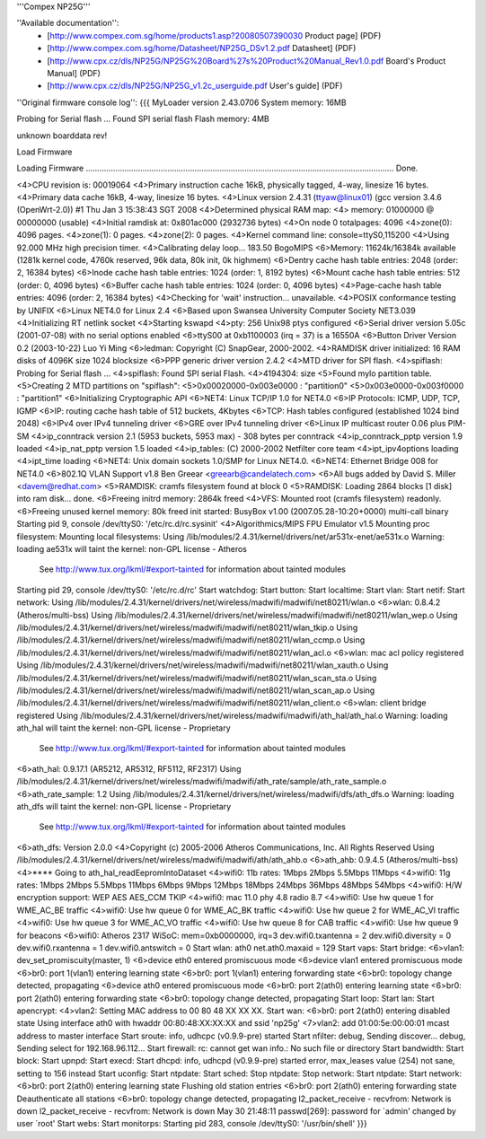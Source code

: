'''Compex NP25G'''

''Available documentation'':
 * [http://www.compex.com.sg/home/products1.asp?20080507390030 Product page] (PDF)
 * [http://www.compex.com.sg/home/Datasheet/NP25G_DSv1.2.pdf Datasheet] (PDF)
 * [http://www.cpx.cz/dls/NP25G/NP25G%20Board%27s%20Product%20Manual_Rev1.0.pdf Board's Product Manual] (PDF)
 * [http://www.cpx.cz/dls/NP25G/NP25G_v1.2c_userguide.pdf User's guide] (PDF)

''Original firmware console log'':
{{{
MyLoader version 2.43.0706
System memory: 16MB

Probing for Serial flash ...
Found SPI serial flash
Flash memory: 4MB

unknown boarddata rev!

Load Firmware

Loading Firmware ........................................................................................................................................ Done.

<4>CPU revision is: 00019064
<4>Primary instruction cache 16kB, physically tagged, 4-way, linesize 16 bytes.
<4>Primary data cache 16kB, 4-way, linesize 16 bytes.
<4>Linux version 2.4.31 (ttyaw@linux01) (gcc version 3.4.6 (OpenWrt-2.0)) #1 Thu Jan 3 15:38:43 SGT 2008
<4>Determined physical RAM map:
<4> memory: 01000000 @ 00000000 (usable)
<4>Initial ramdisk at: 0x801ac000 (2932736 bytes)
<4>On node 0 totalpages: 4096
<4>zone(0): 4096 pages.
<4>zone(1): 0 pages.
<4>zone(2): 0 pages.
<4>Kernel command line: console=ttyS0,115200
<4>Using 92.000 MHz high precision timer.
<4>Calibrating delay loop... 183.50 BogoMIPS
<6>Memory: 11624k/16384k available (1281k kernel code, 4760k reserved, 96k data, 80k init, 0k highmem)
<6>Dentry cache hash table entries: 2048 (order: 2, 16384 bytes)
<6>Inode cache hash table entries: 1024 (order: 1, 8192 bytes)
<6>Mount cache hash table entries: 512 (order: 0, 4096 bytes)
<6>Buffer cache hash table entries: 1024 (order: 0, 4096 bytes)
<4>Page-cache hash table entries: 4096 (order: 2, 16384 bytes)
<4>Checking for 'wait' instruction...  unavailable.
<4>POSIX conformance testing by UNIFIX
<6>Linux NET4.0 for Linux 2.4
<6>Based upon Swansea University Computer Society NET3.039
<4>Initializing RT netlink socket
<4>Starting kswapd
<4>pty: 256 Unix98 ptys configured
<6>Serial driver version 5.05c (2001-07-08) with no serial options enabled
<6>ttyS00 at 0xb1100003 (irq = 37) is a 16550A
<6>Button Driver Version 0.2 (2003-10-22) Luo Yi Ming
<6>ledman: Copyright (C) SnapGear, 2000-2002.
<4>RAMDISK driver initialized: 16 RAM disks of 4096K size 1024 blocksize
<6>PPP generic driver version 2.4.2
<4>MTD driver for SPI flash.
<4>spiflash: Probing for Serial flash ...
<4>spiflash: Found SPI serial Flash.
<4>4194304: size
<5>Found mylo partition table.
<5>Creating 2 MTD partitions on "spiflash":
<5>0x00020000-0x003e0000 : "partition0"
<5>0x003e0000-0x003f0000 : "partition1"
<6>Initializing Cryptographic API
<6>NET4: Linux TCP/IP 1.0 for NET4.0
<6>IP Protocols: ICMP, UDP, TCP, IGMP
<6>IP: routing cache hash table of 512 buckets, 4Kbytes
<6>TCP: Hash tables configured (established 1024 bind 2048)
<6>IPv4 over IPv4 tunneling driver
<6>GRE over IPv4 tunneling driver
<6>Linux IP multicast router 0.06 plus PIM-SM
<4>ip_conntrack version 2.1 (5953 buckets, 5953 max) - 308 bytes per conntrack
<4>ip_conntrack_pptp version 1.9 loaded
<4>ip_nat_pptp version 1.5 loaded
<4>ip_tables: (C) 2000-2002 Netfilter core team
<4>ipt_ipv4options loading
<4>ipt_time loading
<6>NET4: Unix domain sockets 1.0/SMP for Linux NET4.0.
<6>NET4: Ethernet Bridge 008 for NET4.0
<6>802.1Q VLAN Support v1.8 Ben Greear <greearb@candelatech.com>
<6>All bugs added by David S. Miller <davem@redhat.com>
<5>RAMDISK: cramfs filesystem found at block 0
<5>RAMDISK: Loading 2864 blocks [1 disk] into ram disk... done.
<6>Freeing initrd memory: 2864k freed
<4>VFS: Mounted root (cramfs filesystem) readonly.
<6>Freeing unused kernel memory: 80k freed
init started:  BusyBox v1.00 (2007.05.28-10:20+0000) multi-call binary
Starting pid 9, console /dev/ttyS0: '/etc/rc.d/rc.sysinit'
<4>Algorithmics/MIPS FPU Emulator v1.5
Mounting proc filesystem:
Mounting local filesystems:
Using /lib/modules/2.4.31/kernel/drivers/net/ar531x-enet/ae531x.o
Warning: loading ae531x will taint the kernel: non-GPL license - Atheros
  See http://www.tux.org/lkml/#export-tainted for information about tainted modules
Starting pid 29, console /dev/ttyS0: '/etc/rc.d/rc'
Start watchdog:
Start button:
Start localtime:
Start vlan:
Start netif:
Start network:
Using /lib/modules/2.4.31/kernel/drivers/net/wireless/madwifi/madwifi/net80211/wlan.o
<6>wlan: 0.8.4.2 (Atheros/multi-bss)
Using /lib/modules/2.4.31/kernel/drivers/net/wireless/madwifi/madwifi/net80211/wlan_wep.o
Using /lib/modules/2.4.31/kernel/drivers/net/wireless/madwifi/madwifi/net80211/wlan_tkip.o
Using /lib/modules/2.4.31/kernel/drivers/net/wireless/madwifi/madwifi/net80211/wlan_ccmp.o
Using /lib/modules/2.4.31/kernel/drivers/net/wireless/madwifi/madwifi/net80211/wlan_acl.o
<6>wlan: mac acl policy registered
Using /lib/modules/2.4.31/kernel/drivers/net/wireless/madwifi/madwifi/net80211/wlan_xauth.o
Using /lib/modules/2.4.31/kernel/drivers/net/wireless/madwifi/madwifi/net80211/wlan_scan_sta.o
Using /lib/modules/2.4.31/kernel/drivers/net/wireless/madwifi/madwifi/net80211/wlan_scan_ap.o
Using /lib/modules/2.4.31/kernel/drivers/net/wireless/madwifi/madwifi/net80211/wlan_client.o
<6>wlan: client bridge registered
Using /lib/modules/2.4.31/kernel/drivers/net/wireless/madwifi/madwifi/ath_hal/ath_hal.o
Warning: loading ath_hal will taint the kernel: non-GPL license - Proprietary
  See http://www.tux.org/lkml/#export-tainted for information about tainted modules
<6>ath_hal: 0.9.17.1 (AR5212, AR5312, RF5112, RF2317)
Using /lib/modules/2.4.31/kernel/drivers/net/wireless/madwifi/madwifi/ath_rate/sample/ath_rate_sample.o
<6>ath_rate_sample: 1.2
Using /lib/modules/2.4.31/kernel/drivers/net/wireless/madwifi/dfs/ath_dfs.o
Warning: loading ath_dfs will taint the kernel: non-GPL license - Proprietary
  See http://www.tux.org/lkml/#export-tainted for information about tainted modules
<6>ath_dfs: Version 2.0.0
<4>Copyright (c) 2005-2006 Atheros Communications, Inc. All Rights Reserved
Using /lib/modules/2.4.31/kernel/drivers/net/wireless/madwifi/madwifi/ath/ath_ahb.o
<6>ath_ahb: 0.9.4.5 (Atheros/multi-bss)
<4>**** Going to ath_hal_readEepromIntoDataset
<4>wifi0: 11b rates: 1Mbps 2Mbps 5.5Mbps 11Mbps
<4>wifi0: 11g rates: 1Mbps 2Mbps 5.5Mbps 11Mbps 6Mbps 9Mbps 12Mbps 18Mbps 24Mbps 36Mbps 48Mbps 54Mbps
<4>wifi0: H/W encryption support: WEP AES AES_CCM TKIP
<4>wifi0: mac 11.0 phy 4.8 radio 8.7
<4>wifi0: Use hw queue 1 for WME_AC_BE traffic
<4>wifi0: Use hw queue 0 for WME_AC_BK traffic
<4>wifi0: Use hw queue 2 for WME_AC_VI traffic
<4>wifi0: Use hw queue 3 for WME_AC_VO traffic
<4>wifi0: Use hw queue 8 for CAB traffic
<4>wifi0: Use hw queue 9 for beacons
<6>wifi0: Atheros 2317 WiSoC: mem=0xb0000000, irq=3
dev.wifi0.txantenna = 2
dev.wifi0.diversity = 0
dev.wifi0.rxantenna = 1
dev.wifi0.antswitch = 0
Start wlan:
ath0
net.ath0.maxaid = 129
Start vaps:
Start bridge:
<6>vlan1: dev_set_promiscuity(master, 1)
<6>device eth0 entered promiscuous mode
<6>device vlan1 entered promiscuous mode
<6>br0: port 1(vlan1) entering learning state
<6>br0: port 1(vlan1) entering forwarding state
<6>br0: topology change detected, propagating
<6>device ath0 entered promiscuous mode
<6>br0: port 2(ath0) entering learning state
<6>br0: port 2(ath0) entering forwarding state
<6>br0: topology change detected, propagating
Start loop:
Start lan:
Start apencrypt:
<4>vlan2: Setting MAC address to  00 80 48 XX XX XX.
Start wan:
<6>br0: port 2(ath0) entering disabled state
Using interface ath0 with hwaddr 00:80:48:XX:XX:XX and ssid 'np25g'
<7>vlan2: add 01:00:5e:00:00:01 mcast address to master interface
Start sroute:
info, udhcpc (v0.9.9-pre) started
Start nfilter:
debug, Sending discover...
debug, Sending select for 192.168.96.112...
Start firewall:
rc: cannot get wan info.: No such file or directory
Start bandwidth:
Start block:
Start upnpd:
Start execd:
Start dhcpd:
info, udhcpd (v0.9.9-pre) started
error, max_leases value (254) not sane, setting to 156 instead
Start uconfig:
Start ntpdate:
Start sched:
Stop ntpdate:
Stop network:
Start ntpdate:
Start network:
<6>br0: port 2(ath0) entering learning state
Flushing old station entries
<6>br0: port 2(ath0) entering forwarding state
Deauthenticate all stations
<6>br0: topology change detected, propagating
l2_packet_receive - recvfrom: Network is down
l2_packet_receive - recvfrom: Network is down
May 30 21:48:11 passwd[269]: password for `admin' changed by user `root'
Start webs:
Start monitorps:
Starting pid 283, console /dev/ttyS0: '/usr/bin/shell'
}}}
